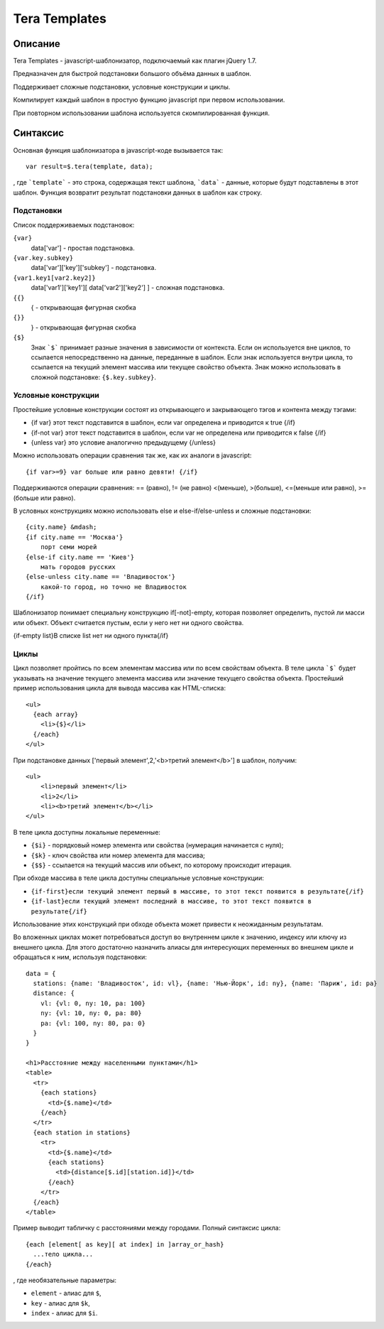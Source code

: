 Tera Templates
==============

Описание
^^^^^^^^

Tera Templates - javascript-шаблонизатор, подключаемый как плагин jQuery 1.7.

Предназначен для быстрой подстановки большого объёма данных в шаблон.

Поддерживает сложные подстановки, условные конструкции и циклы.

Компилирует каждый шаблон в простую функцию javascript при первом использовании.

При повторном использовании шаблона используется скомпилированная функция.

Синтаксис
^^^^^^^^^

Основная функция шаблонизатора в javascript-коде вызывается так::

  var result=$.tera(template, data);

, где ```template``` - это строка, содержащая текст шаблона,
```data``` - данные, которые будут подставлены в этот шаблон.
Функция возвратит результат подстановки данных в шаблон как строку.

Подстановки
-----------

Список поддерживаемых подстановок:

``{var}``
    data['var'] - простая подстановка.
``{var.key.subkey}``
    data['var']['key']['subkey'] - подстановка.
``{var1.key1[var2.key2]}``
    data['var1']['key1'][ data['var2']['key2'] ] - сложная подстановка.
``{{}``
    { - открывающая фигурная скобка
``{}}``
    } - открывающая фигурная скобка
``{$}``
    Знак ```$``` принимает разные значения в зависимости от контекста.
    Если он используется вне циклов, то ссылается непосредственно на данные,
    переданные в шаблон. Если знак используется внутри цикла,
    то ссылается на текущий элемент массива или текущее свойство объекта.
    Знак можно использовать в сложной подстановке: ``{$.key.subkey}``.

Условные конструкции
--------------------

Простейшие условные конструкции состоят из открывающего и закрывающего тэгов
и контента между тэгами:

+ {if var}
  этот текст подставится в шаблон,
  если var определена и приводится к true
  {/if}
+ {if-not var}
  этот текст подставится в шаблон,
  если var не определена или приводится к false
  {/if}
+ {unless var}
  это условие аналогично предыдущему
  {/unless}

Можно использовать операции сравнения так же, как их аналоги в javascript::

  {if var>=9} var больше или равно девяти! {/if}

Поддерживаются операции сравнения:
== (равно), != (не равно) <(меньше), >(больше), <=(меньше или равно), >=(больше или равно).

В условных конструкциях можно использовать else и else-if/else-unless
и сложные подстановки::

  {city.name} &mdash;
  {if city.name == 'Москва'}
      порт семи морей
  {else-if city.name == 'Киев'}
      мать городов русских
  {else-unless city.name == 'Владивосток'}
      какой-то город, но точно не Владивосток
  {/if}

Шаблонизатор понимает специальну конструкцию if[-not]-empty,
которая позволяет определить, пустой ли масси или объект.
Объект считается пустым, если у него нет ни одного свойства.

{if-empty list}В списке list нет ни одного пункта{/if}

Циклы
-----

Цикл позволяет пройтись по всем элементам массива или по всем свойствам объекта.
В теле цикла ```$``` будет указывать на значение текущего элемента массива
или значение текущего свойства объекта.
Простейший пример использования цикла для вывода массива как HTML-списка::

  <ul>
    {each array}
      <li>{$}</li>
    {/each}
  </ul>

При подстановке данных ['первый элемент',2,'<b>третий элемент</b>'] в шаблон, получим::

  <ul>
      <li>первый элемент</li>
      <li>2</li>
      <li><b>третий элемент</b></li>
  </ul>

В теле цикла доступны локальные переменные:

+ ``{$i}`` - порядковый номер элемента или свойства (нумерация начинается с нуля);
+ ``{$k}`` - ключ свойства или номер элемента для массива;
+ ``{$$}`` - ссылается на текущий массив или объект, по которому происходит итерация.

При обходе массива в теле цикла доступны специальные условные конструкции:

+ ``{if-first}если текущий элемент первый в массиве, то этот текст появится в результате{/if}``
+ ``{if-last}если текущий элемент последний в массиве, то этот текст появится в результате{/if}``

Использование этих конструкций при обходе объекта может привести к неожиданным результатам.

Во вложенных циклах может потребоваться доступ во внутреннем цикле к значению, индексу или ключу из внешнего цикла.
Для этого достаточно назначить алиасы для интересующих переменных во внешнем цикле и обращаться к ним, используя подстановки::

  data = {
    stations: {name: 'Владивосток', id: vl}, {name: 'Нью-Йорк', id: ny}, {name: 'Париж', id: pa}
    distance: {
      vl: {vl: 0, ny: 10, pa: 100}
      ny: {vl: 10, ny: 0, pa: 80}
      pa: {vl: 100, ny: 80, pa: 0}
    }
  }

  <h1>Расстояние между населенными пунктами</h1>
  <table>
    <tr>
      {each stations}
        <td>{$.name}</td>
      {/each}
    </tr>
    {each station in stations}
      <tr>
        <td>{$.name}</td>
        {each stations}
          <td>{distance[$.id][station.id]}</td>
        {/each}
      </tr>
    {/each}
  </table>

Пример выводит табличку с расстояниями между городами.
Полный синтаксис цикла::

  {each [element[ as key][ at index] in ]array_or_hash}
    ...тело цикла...
  {/each}

, где необязательные параметры:

+ ``element`` - алиас для ``$``,
+ ``key`` - алиас для ``$k``,
+ ``index`` - алиас для ``$i``.